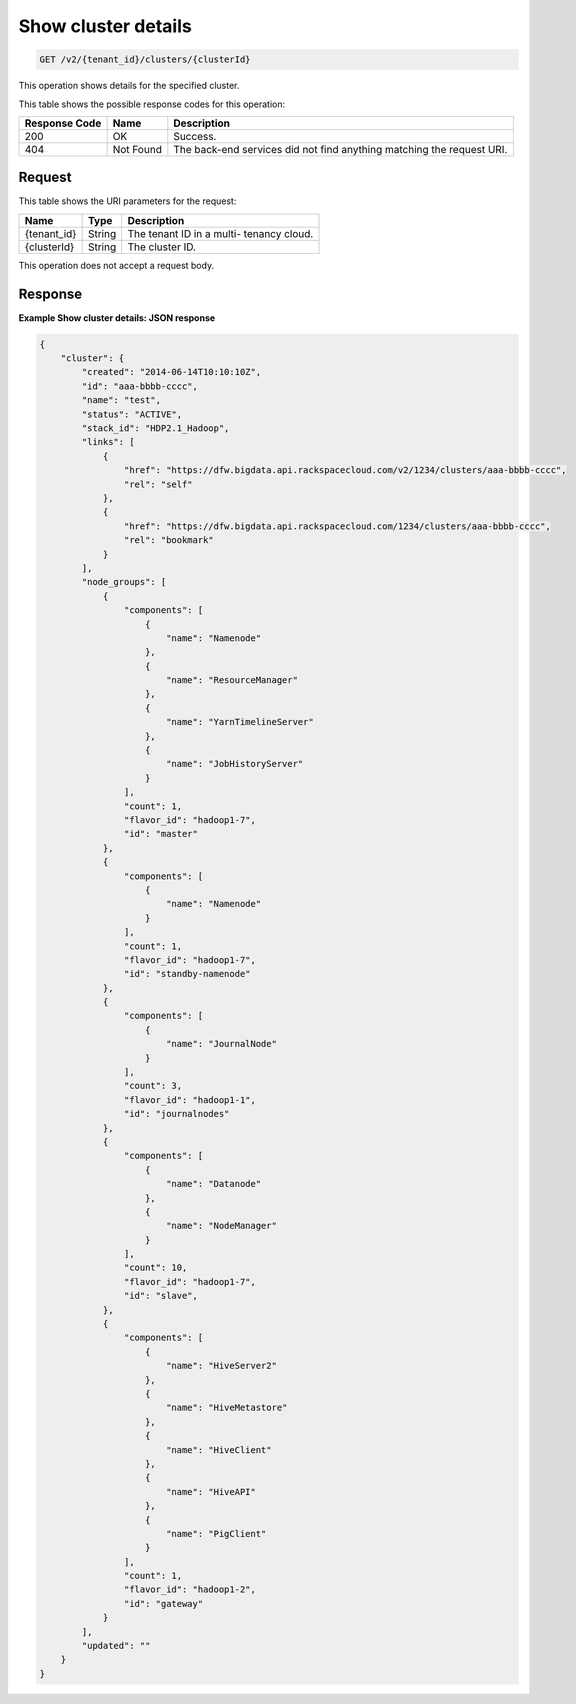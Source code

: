.. _get-show-cluster-details-v2:

Show cluster details
^^^^^^^^^^^^^^^^^^^^^^^^^^^^^^^^^^^^^^^^^^^^^^^^^^^^^^^^^^^^^^^^^^^^^^^^^^^^^^^^

.. code::

    GET /v2/{tenant_id}/clusters/{clusterId}

This operation shows details for the specified 				cluster.

This table shows the possible response codes for this operation:

+--------------------------+-------------------------+-------------------------+
|Response Code             |Name                     |Description              |
+==========================+=========================+=========================+
|200                       |OK                       |Success.                 |
+--------------------------+-------------------------+-------------------------+
|404                       |Not Found                |The back-end services    |
|                          |                         |did not find anything    |
|                          |                         |matching the request URI.|
+--------------------------+-------------------------+-------------------------+

Request
""""""""""""""""

This table shows the URI parameters for the request:

+--------------------------+-------------------------+-------------------------+
|Name                      |Type                     |Description              |
+==========================+=========================+=========================+
|{tenant_id}               |String                   |The tenant ID in a multi-|
|                          |                         |tenancy cloud.           |
+--------------------------+-------------------------+-------------------------+
|{clusterId}               |String                   |The cluster ID.          |
+--------------------------+-------------------------+-------------------------+

This operation does not accept a request body.

Response
""""""""""""""""

**Example Show cluster details: JSON response**


.. code::

   {
       "cluster": {
           "created": "2014-06-14T10:10:10Z",
           "id": "aaa-bbbb-cccc",
           "name": "test",
           "status": "ACTIVE",
           "stack_id": "HDP2.1_Hadoop",
           "links": [
               {
                   "href": "https://dfw.bigdata.api.rackspacecloud.com/v2/1234/clusters/aaa-bbbb-cccc",
                   "rel": "self"
               },
               {
                   "href": "https://dfw.bigdata.api.rackspacecloud.com/1234/clusters/aaa-bbbb-cccc",
                   "rel": "bookmark"
               }
           ],
           "node_groups": [
               {
                   "components": [
                       {
                           "name": "Namenode"
                       },
                       {
                           "name": "ResourceManager"
                       },
                       {
                           "name": "YarnTimelineServer"
                       },
                       {
                           "name": "JobHistoryServer"
                       }
                   ],
                   "count": 1,
                   "flavor_id": "hadoop1-7",
                   "id": "master"
               },
               {
                   "components": [
                       {
                           "name": "Namenode"
                       }
                   ],
                   "count": 1,
                   "flavor_id": "hadoop1-7",
                   "id": "standby-namenode"
               },
               {
                   "components": [
                       {
                           "name": "JournalNode"
                       }
                   ],
                   "count": 3,
                   "flavor_id": "hadoop1-1",
                   "id": "journalnodes"
               },
               {
                   "components": [
                       {
                           "name": "Datanode"
                       },
                       {
                           "name": "NodeManager"
                       }
                   ],
                   "count": 10,
                   "flavor_id": "hadoop1-7",
                   "id": "slave",
               },
               {
                   "components": [
                       {
                           "name": "HiveServer2"
                       },
                       {
                           "name": "HiveMetastore"
                       },
                       {
                           "name": "HiveClient"
                       },
                       {
                           "name": "HiveAPI"
                       },
                       {
                           "name": "PigClient"
                       }
                   ],
                   "count": 1,
                   "flavor_id": "hadoop1-2",
                   "id": "gateway"
               }
           ],
           "updated": ""
       }
   }
   




